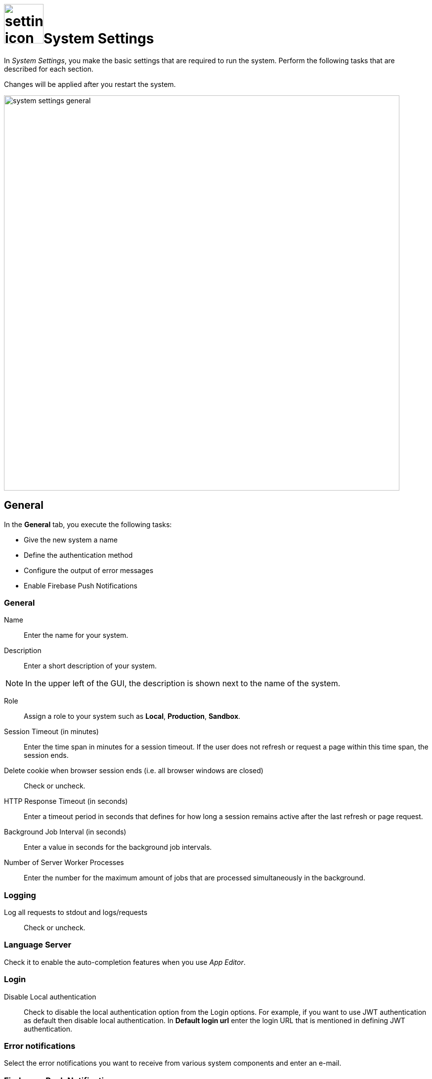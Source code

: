 = image:settings-icon.png[,80]System Settings

In _System Settings_, you make the basic settings that are required to run the system.
Perform the following tasks that are described for each section.

Changes will be applied after you restart the system.

image::system-settings-general.png[,800]
== General
In the *General* tab, you execute the following tasks:

* Give the new system a name
* Define the authentication method
* Configure the output of error messages
* Enable Firebase Push Notifications

=== General
Name:: Enter the name for your system.
Description:: Enter a short description of your system.

NOTE: In the upper left of the GUI, the description is shown next to the name of the system.

Role:: Assign a role to your system such as *Local*, *Production*, *Sandbox*.
Session Timeout (in minutes):: Enter the time span in minutes for a session timeout. If the user does not refresh or request a page within this time span, the session ends.
Delete cookie when browser session ends (i.e. all browser windows are closed):: Check or uncheck.
HTTP Response Timeout (in seconds):: Enter a timeout period in seconds that defines for how long a session remains active after the last refresh or page request.
Background Job Interval (in seconds):: Enter a value in seconds for the background job intervals.
Number of Server Worker Processes:: Enter the number for the maximum amount of jobs that are processed simultaneously in the background.

=== Logging

Log all requests to stdout and logs/requests:: Check or uncheck.

=== Language Server
Check it to enable the auto-completion features when you use _App Editor_.

=== Login

Disable Local authentication:: Check to disable the local authentication option from the Login options.
For example, if you want to use JWT authentication as default then disable local authentication. In *Default login url* enter the login URL that is mentioned in defining JWT authentication.
//todo check JWT authentication process

=== Error notifications

Select the error notifications you want to receive from various system components and enter an e-mail.

=== Firebase - Push Notification

Firebase Cloud Messaging (FCM) is used to deliver push notifications to Android devices, Google Chrome and Mozilla web browsers.
With FCM credentials, you can set up the Web Push Notification service for your site. The API keys that you enter here are stored securely and are used by the Web Push Notifications service to connect to the FCM server.
The *Message Sender ID* (project number) you enter is used by the Android SDK and JS SDK for Google Chrome and Mozilla Firefox on client side.

== Security

In the *Security* tab, you execute the following tasks:

Disable Frame Guard (X-Frame-Options):: Check or uncheck.

Accessed using HTTPS (will enable secure cookies). Remember to set 'X-Forwarded-Proto': 'https' if you are using a reverse proxy:: Check or uncheck.
Cookie attribute SameSite value:: Select the cookie type.

In the following sections you can enter URLs to whitelists for *Proxy*, *CORS*, and *CSP*.

== License
To activate your license, enter the license key that you received from Neptune. All fields will be filled in automatically.

Allow Anonymous access:
Check to enable launchpad anonymous access. You also must check *Enable Anonymous access* in the Launchpad settings.

NOTE: If you cannot enable anonymous access, contact the Neptune sales department for a new license to enable anonymous access .

== E-Mail functionality
To get notification e-mails, make the following entries.

SMTP Host:: Enter the hostname of the SMTP server.
Port:: Enter the port of the SMTP server.
Use pool:: Check to use the pool for connections.
Use TLS:: Check to protect the content accessible by the other entities.
Allow self-signed certificates:: Check to accept untrusted emailing connections
//ToDo explanations needed for the last three fields
Username:: Enter the username of the registered user
Password:: Enter the password
From Address:: ?
//ToDo Filled in automatically? Can you specify more than one e-mail-address?

== Password
Set the password properties here.

== Authentication
Select an authentication method and configure it.

== Related Topics
//ToDo describe the 6 different authentication methods!

== Cloud Connector
You install the cloud connector to establish a secure connection from your network to the _Neptune DXP Open Edition_.
When you enable the Cloud Connector, _DXP Cloud_ provides a dedicated Azure Relay namespace for your account.

For the Azure Relay namespace you receive from _DXP Cloud_ you can create one or more hybrid connections. Each hybrid connection will have the attributes *Namespace*, *Hybrid Connection Name*, *Shared Access Policy Name*, and *Shared Access Policy Key* that you need to configure your _DXP Cloud_ connection.

== Related Topics
* Enable and configure the Cloud Connector
